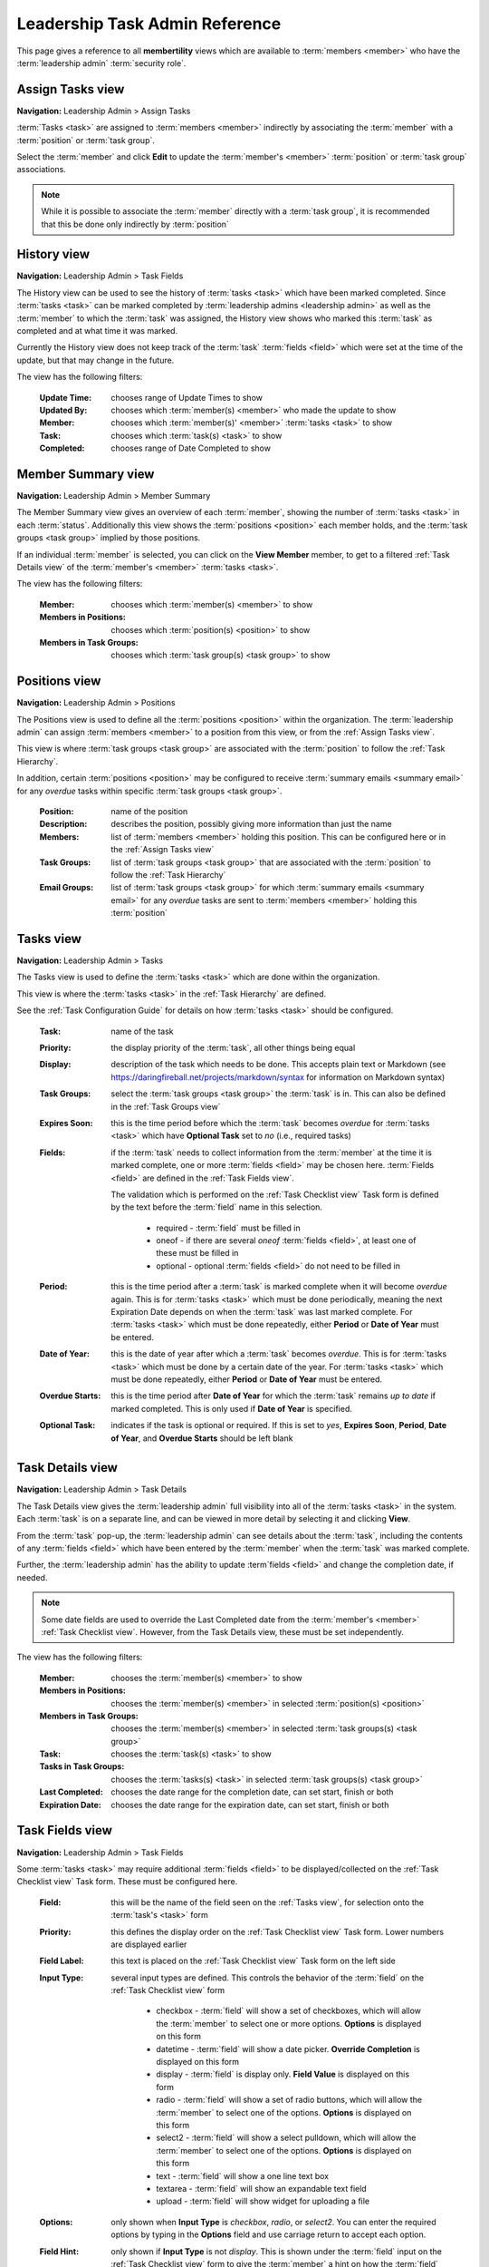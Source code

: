 ===========================================
Leadership Task Admin Reference
===========================================

This page gives a reference to all **membertility** views which are available to
:term:`members <member>` who have the :term:`leadership admin` :term:`security role`.

.. _Assign Tasks view:

Assign Tasks view
=================
**Navigation:** Leadership Admin > Assign Tasks

:term:`Tasks <task>` are assigned to :term:`members <member>` indirectly by associating the :term:`member` with
a :term:`position` or :term:`task group`.

Select the :term:`member` and click **Edit** to update the :term:`member's <member>` :term:`position`
or :term:`task group` associations.

.. Note::
    While it is possible to associate the :term:`member` directly with a :term:`task group`, it is recommended that
    this be done only indirectly by :term:`position`

.. image:: images/assign-tasks-view.*
    :align: center

.. image:: images/assign-tasks-edit.*
    :align: center


.. _History view:

History view
================
**Navigation:** Leadership Admin > Task Fields

The History view can be used to see the history of :term:`tasks <task>` which have been marked completed.
Since :term:`tasks <task>` can be marked completed by :term:`leadership admins <leadership admin>` as well
as the :term:`member` to which the :term:`task` was assigned, the History view shows who marked this
:term:`task` as completed and at what time it was marked.

Currently the History view does not keep track of the :term:`task` :term:`fields <field>` which were set
at the time of the update, but that may change in the future.

The view has the following filters:

    :Update Time:
        chooses range of Update Times to show

    :Updated By:
        chooses which :term:`member(s) <member>` who made the update to show

    :Member:
        chooses which :term:`member(s)' <member>` :term:`tasks <task>` to show

    :Task:
        chooses which :term:`task(s) <task>` to show

    :Completed:
        chooses range of Date Completed to show

.. image:: images/history-view.*
    :align: center

.. image:: images/history-edit.*
    :align: center


.. _Member Summary view:

Member Summary view
===================
**Navigation:** Leadership Admin > Member Summary

The Member Summary view gives an overview of each :term:`member`, showing the number of :term:`tasks <task>` in
each :term:`status`. Additionally this view shows the :term:`positions <position>` each member holds, and the
:term:`task groups <task group>` implied by those positions.

If an individual :term:`member` is selected, you can click on the **View Member** member, to get to a filtered
:ref:`Task Details view` of the :term:`member's <member>` :term:`tasks <task>`.

The view has the following filters:

    :Member:
        chooses which :term:`member(s) <member>` to show

    :Members in Positions:
        chooses which :term:`position(s) <position>` to show

    :Members in Task Groups:
        chooses which :term:`task group(s) <task group>` to show

.. image:: images/member-summary-view.*
    :align: center



.. _Positions view:

Positions view
==============
**Navigation:** Leadership Admin > Positions

The Positions view is used to define all the :term:`positions <position>` within the organization. The
:term:`leadership admin` can assign :term:`members <member>` to a position from this view, or from the
:ref:`Assign Tasks view`.

This view is where :term:`task groups <task group>` are associated with the :term:`position` to
follow the :ref:`Task Hierarchy`.

In addition, certain :term:`positions <position>` may be configured to receive :term:`summary emails <summary email>`
for any *overdue* tasks within specific :term:`task groups <task group>`.

    :Position:
        name of the position

    :Description:
        describes the position, possibly giving more information than just the name

    :Members:
        list of :term:`members <member>` holding this position. This can be configured here or in the
        :ref:`Assign Tasks view`

    :Task Groups:
        list of :term:`task groups <task group>` that are associated with the :term:`position` to follow
        the :ref:`Task Hierarchy`

    :Email Groups:
        list of :term:`task groups <task group>` for which :term:`summary emails <summary email>`
        for any *overdue* tasks are sent to :term:`members <member>` holding this :term:`position`

.. image:: images/positions-view.*
    :align: center

.. image:: images/positions-edit.*
    :align: center


.. _Tasks view:

Tasks view
===========
**Navigation:** Leadership Admin > Tasks

The Tasks view is used to define the :term:`tasks <task>` which are done within the organization.

This view is where the :term:`tasks <task>` in the :ref:`Task Hierarchy` are defined.

See the :ref:`Task Configuration Guide` for details on how :term:`tasks <task>` should be configured.

    :Task:
        name of the task

    :Priority:
        the display priority of the :term:`task`, all other things being equal

    :Display:
        description of the task which needs to be done. This accepts plain text or
        Markdown (see https://daringfireball.net/projects/markdown/syntax for information on Markdown
        syntax)

    :Task Groups:
        select the :term:`task groups <task group>` the :term:`task` is in. This can also be defined
        in the :ref:`Task Groups view`

    :Expires Soon:
        this is the time period before which the :term:`task` becomes *overdue* for :term:`tasks <task>`
        which have **Optional Task** set to *no* (i.e., required tasks)

    :Fields:
        if the :term:`task` needs to collect information from the :term:`member` at the time it is marked
        complete, one or more :term:`fields <field>` may be chosen here. :term:`Fields <field>` are defined
        in the :ref:`Task Fields view`.

        The validation which is performed on the :ref:`Task Checklist view` Task form is defined by the text before
        the :term:`field` name in this selection.

            * required - :term:`field` must be filled in
            * oneof - if there are several *oneof* :term:`fields <field>`, at least one of these must be filled in
            * optional - optional :term:`fields <field>` do not need to be filled in

    :Period:
        this is the time period after a :term:`task` is marked complete when it will become *overdue* again. This
        is for :term:`tasks <task>` which must be done periodically, meaning the next Expiration Date depends on when
        the :term:`task` was last marked complete. For :term:`tasks <task>` which must be done repeatedly, either
        **Period** or **Date of Year** must be entered.

    :Date of Year:
        this is the date of year after which a :term:`task` becomes *overdue*. This is for :term:`tasks <task>` which
        must be done by a certain date of the year.  For :term:`tasks <task>` which must be done repeatedly, either
        **Period** or **Date of Year** must be entered.

    :Overdue Starts:
        this is the time period after **Date of Year** for which the :term:`task` remains *up to date* if marked
        completed. This is only used if **Date of Year** is specified.

    :Optional Task:
        indicates if the task is optional or required. If this is set to *yes*, **Expires Soon**, **Period**,
        **Date of Year**, and **Overdue Starts** should be left blank

.. image:: images/task-groups-view.*
    :align: center

.. image:: images/task-groups-edit.*
    :align: center


.. _Task Details view:

Task Details view
=================
**Navigation:** Leadership Admin > Task Details

The Task Details view gives the :term:`leadership admin` full visibility into all of the :term:`tasks <task>` in
the system. Each :term:`task` is on a separate line, and can be viewed in more detail by selecting it and clicking
**View**.

From the :term:`task` pop-up, the :term:`leadership admin` can see details about the :term:`task`, including
the contents of any :term:`fields <field>` which have been entered by the :term:`member` when the :term:`task`
was marked complete.

Further, the :term:`leadership admin` has the ability to update :term`fields <field>` and change the completion
date, if needed.

.. Note::
    Some date fields are used to override the Last Completed date from the :term:`member's <member>`
    :ref:`Task Checklist view`. However, from the Task Details view, these must be set independently.

The view has the following filters:

    :Member:
        chooses the :term:`member(s) <member>` to show

    :Members in Positions:
        chooses the :term:`member(s) <member>` in selected :term:`position(s) <position>`

    :Members in Task Groups:
        chooses the :term:`member(s) <member>` in selected :term:`task groups(s) <task group>`

    :Task:
        chooses the :term:`task(s) <task>` to show

    :Tasks in Task Groups:
        chooses the :term:`tasks(s) <task>` in selected :term:`task groups(s) <task group>`

    :Last Completed:
        chooses the date range for the completion date, can set start, finish or both

    :Expiration Date:
        chooses the date range for the expiration date, can set start, finish or both

.. image:: images/task-details-view.*
    :align: center

.. image:: images/task-details-edit.*
    :align: center


.. _Task Fields view:

Task Fields view
=================
**Navigation:** Leadership Admin > Task Fields

Some :term:`tasks <task>` may require additional :term:`fields <field>` to be displayed/collected on the
:ref:`Task Checklist view` Task form. These must be configured here.

    :Field:
        this will be the name of the field seen on the :ref:`Tasks view`, for selection onto the
        :term:`task's <task>` form

    :Priority:
        this defines the display order on the :ref:`Task Checklist view` Task form. Lower numbers are
        displayed earlier

    :Field Label:
        this text is placed on the :ref:`Task Checklist view` Task form on the left side

    :Input Type:
        several input types are defined. This controls the behavior of the :term:`field` on the
        :ref:`Task Checklist view` form

            * checkbox - :term:`field` will show a set of checkboxes, which will allow the :term:`member` to
              select one or more options. **Options** is displayed on this form
            * datetime - :term:`field` will show a date picker. **Override Completion** is displayed
              on this form
            * display - :term:`field` is display only. **Field Value** is displayed on this form
            * radio - :term:`field` will show a set of radio buttons, which will allow the :term:`member` to
              select one of the options. **Options** is displayed on this form
            * select2 - :term:`field` will show a select pulldown, which will allow the :term:`member` to
              select one of the options. **Options** is displayed on this form
            * text - :term:`field` will show a one line text box
            * textarea - :term:`field` will show an expandable text field
            * upload - :term:`field` will show widget for uploading a file

    :Options:
        only shown when **Input Type** is *checkbox*, *radio*, or *select2*. You can enter the required
        options by typing in the **Options** field and use carriage return to accept each option.

    :Field Hint:
        only shown if **Input Type** is not *display*. This is shown under the :term:`field` input
        on the :ref:`Task Checklist view` form to give the :term:`member` a hint on how the :term:`field`
        should be filled in

    :Field Value:
        only shown when **Input Type** is *display*. This is the text to be displayed on the
        :ref:`Task Checklist view` form to give the :term:`member` instructions, etc. This accepts
        plain text or Markdown (see https://daringfireball.net/projects/markdown/syntax for information on
        Markdown syntax)

    :Override Completion:
        only shown when **Input Type** is *datetime*. If this is set to *yes*, the contents of this
        :term:`field` will override the completion date normally generated automatically by the system
        when the :term:`member` clicks **Mark Complete** on the :ref:`Task Checklist view` form

    :Field Name:
        generated by the system, and only used internally

    :Upload URL:
        generated by the system, and only used internally

.. image:: images/task-fields-view.*
    :align: center

.. image:: images/task-fields-create.*
    :align: center

Some examples of how the form changes with different **Input Type** selections

.. image:: images/task-fields-create-checkbox.*
    :align: center

.. image:: images/task-fields-create-datetime.*
    :align: center


.. _Task Groups view:

Task Groups view
=================
**Navigation:** Leadership Admin > Task Groups

The Task Groups view is used to define how :term:`tasks <task>` are grouped within the organization.

This view is where :term:`tasks <task>` are associated with the :term:`task group` to
follow the :ref:`Task Hierarchy`.

    :Task Group:
        name of the task group

    :Description:
        describes the task group, possibly giving more information than just the name

    :Task Groups:
        list of :term:`task groups <task group>` that are associated below this :term:`task group` to follow
        the :ref:`Task Hierarchy`

    :Tasks:
        list of :term:`tasks <task>` that are associated below this :term:`task group` to follow
        the :ref:`Task Hierarchy`

    :Members:
        list of :term:`members <member>` associated directly with this :term:`task group`. This can be configured
        here or in the :ref:`Assign Tasks view`

        .. Note::
            While it is possible to associate the :term:`member` directly with a :term:`task group`, it is recommended
            that this be done only indirectly by :term:`position`

.. image:: images/task-groups-view.*
    :align: center

.. image:: images/task-groups-edit.*
    :align: center



